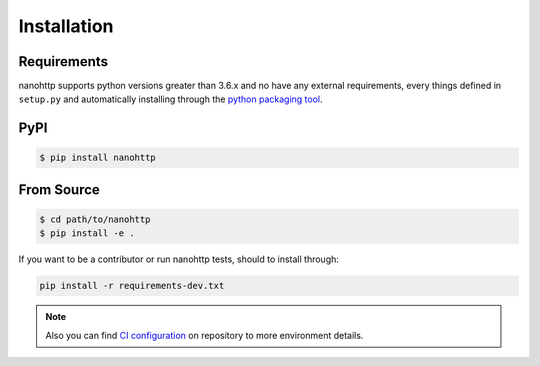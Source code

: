 Installation
============

Requirements
^^^^^^^^^^^^

nanohttp supports python versions greater than 3.6.x and no have any external requirements,
every things defined in ``setup.py`` and automatically installing
through the `python packaging tool <https://packaging.python.org>`_.


PyPI
^^^^

..  code-block:: bash

    $ pip install nanohttp


From Source
^^^^^^^^^^^

..  code-block:: bash

    $ cd path/to/nanohttp
    $ pip install -e .


If you want to be a contributor or run nanohttp tests, should to install through:

.. code-block:: bash

    pip install -r requirements-dev.txt

.. note:: Also you can find `CI configuration <https://github.com/Carrene/nanohttp/blob/master/.travis.yml>`_
          on repository to more environment details.
